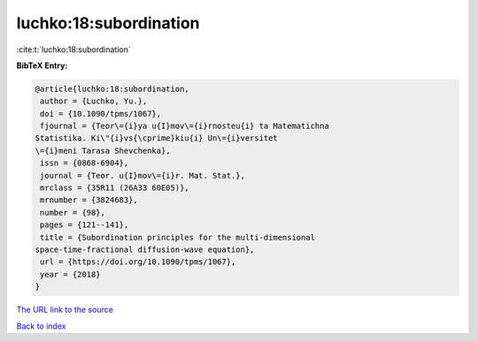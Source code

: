 luchko:18:subordination
=======================

:cite:t:`luchko:18:subordination`

**BibTeX Entry:**

.. code-block:: bibtex

   @article{luchko:18:subordination,
    author = {Luchko, Yu.},
    doi = {10.1090/tpms/1067},
    fjournal = {Teor\={i}ya u{I}mov\={i}rnosteu{i} ta Matematichna
   Statistika. Ki\"{i}vs{\cprime}kiu{i} Un\={i}versitet
   \={i}meni Tarasa Shevchenka},
    issn = {0868-6904},
    journal = {Teor. u{I}mov\={i}r. Mat. Stat.},
    mrclass = {35R11 (26A33 60E05)},
    mrnumber = {3824683},
    number = {98},
    pages = {121--141},
    title = {Subordination principles for the multi-dimensional
   space-time-fractional diffusion-wave equation},
    url = {https://doi.org/10.1090/tpms/1067},
    year = {2018}
   }
`The URL link to the source <ttps://doi.org/10.1090/tpms/1067}>`_


`Back to index <../By-Cite-Keys.html>`_
